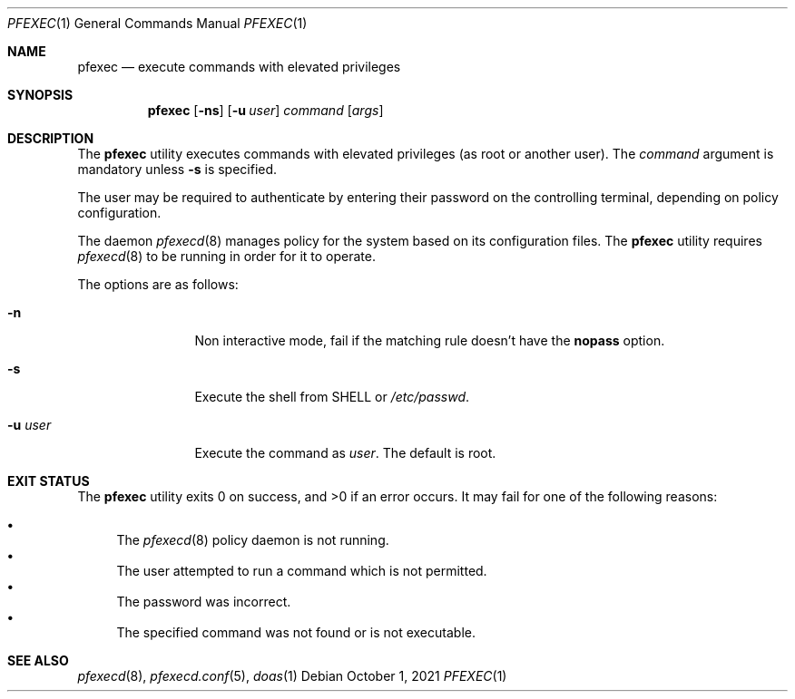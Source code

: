 .\" Copyright 2021, the University of Queensland
.\"
.\" Redistribution and use in source and binary forms, with or without
.\" modification, are permitted provided that the following conditions
.\" are met:
.\" 1. Redistributions of source code must retain the above copyright
.\"    notice, this list of conditions and the following disclaimer.
.\" 2. Redistributions in binary form must reproduce the above copyright
.\"    notice, this list of conditions and the following disclaimer in the
.\"    documentation and/or other materials provided with the distribution.
.\" 3. Neither the name of the University nor the names of its contributors
.\"    may be used to endorse or promote products derived from this software
.\"    without specific prior written permission.
.\"
.\" THIS SOFTWARE IS PROVIDED BY THE REGENTS AND CONTRIBUTORS ``AS IS'' AND
.\" ANY EXPRESS OR IMPLIED WARRANTIES, INCLUDING, BUT NOT LIMITED TO, THE
.\" IMPLIED WARRANTIES OF MERCHANTABILITY AND FITNESS FOR A PARTICULAR PURPOSE
.\" ARE DISCLAIMED.  IN NO EVENT SHALL THE REGENTS OR CONTRIBUTORS BE LIABLE
.\" FOR ANY DIRECT, INDIRECT, INCIDENTAL, SPECIAL, EXEMPLARY, OR CONSEQUENTIAL
.\" DAMAGES (INCLUDING, BUT NOT LIMITED TO, PROCUREMENT OF SUBSTITUTE GOODS
.\" OR SERVICES; LOSS OF USE, DATA, OR PROFITS; OR BUSINESS INTERRUPTION)
.\" HOWEVER CAUSED AND ON ANY THEORY OF LIABILITY, WHETHER IN CONTRACT, STRICT
.\" LIABILITY, OR TORT (INCLUDING NEGLIGENCE OR OTHERWISE) ARISING IN ANY WAY
.\" OUT OF THE USE OF THIS SOFTWARE, EVEN IF ADVISED OF THE POSSIBILITY OF
.\" SUCH DAMAGE.
.Dd $Mdocdate: October 1 2021 $
.Dt PFEXEC 1
.Os
.Sh NAME
.Nm pfexec
.Nd execute commands with elevated privileges
.Sh SYNOPSIS
.Nm pfexec
.Op Fl ns
.Op Fl u Ar user
.Ar command
.Op Ar args
.Sh DESCRIPTION
The
.Nm
utility executes commands with elevated privileges (as root or another user).
The
.Ar command
argument is mandatory unless
.Fl s
is specified.
.Pp
The user may be required to authenticate by entering their password on the
controlling terminal, depending on policy configuration.
.Pp
The daemon
.Xr pfexecd 8
manages policy for the system based on its configuration files. The
.Nm
utility requires
.Xr pfexecd 8
to be running in order for it to operate.
.Pp
The options are as follows:
.Bl -tag -width tenletters
.It Fl n
Non interactive mode, fail if the matching rule doesn't have the
.Ic nopass
option.
.It Fl s
Execute the shell from
.Ev SHELL
or
.Pa /etc/passwd .
.It Fl u Ar user
Execute the command as
.Ar user .
The default is root.
.El
.El
.Sh EXIT STATUS
.Ex -std pfexec
It may fail for one of the following reasons:
.Pp
.Bl -bullet -compact
.It
The
.Xr pfexecd 8
policy daemon is not running.
.It
The user attempted to run a command which is not permitted.
.It
The password was incorrect.
.It
The specified command was not found or is not executable.
.El
.Sh SEE ALSO
.Xr pfexecd 8 ,
.Xr pfexecd.conf 5 ,
.Xr doas 1
